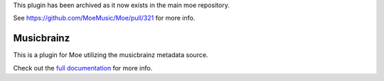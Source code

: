 This plugin has been archived as it now exists in the main moe repository. 

See https://github.com/MoeMusic/Moe/pull/321 for more info.

###########
Musicbrainz
###########
This is a plugin for Moe utilizing the musicbrainz metadata source.

Check out the `full documentation <https://moe-musicbrainz.readthedocs.io/en/latest/>`_ for more info.

